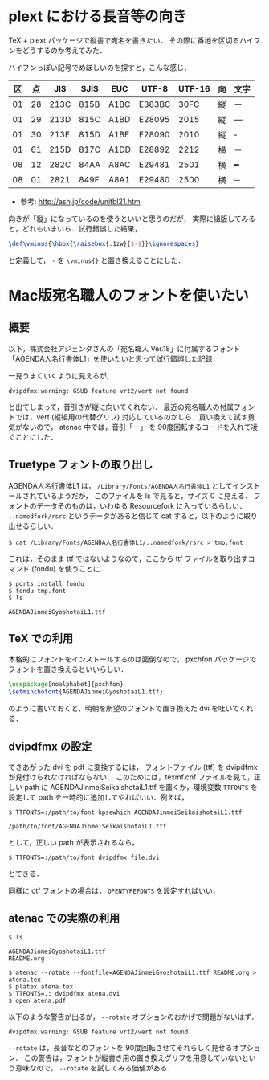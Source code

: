 * plext における長音等の向き
  TeX + plext パッケージで縦書で宛名を書きたい．
  その際に番地を区切るハイフンをどうするのか考えてみた．

  ハイフンっぽい記号でめぼしいのを探すと，こんな感じ．

  | 区 | 点 |  JIS | SJIS | EUC  | UTF-8  | UTF-16 | 向 | 文字 |
  |----+----+------+------+------+--------+--------+----+------|
  | 01 | 28 | 213C | 815B | A1BC | E383BC |   30FC | 縦 | ー   |
  | 01 | 29 | 213D | 815C | A1BD | E28095 |   2015 | 縦 | ―   |
  | 01 | 30 | 213E | 815D | A1BE | E28090 |   2010 | 縦 | ‐   |
  | 01 | 61 | 215D | 817C | A1DD | E28892 |   2212 | 横 | －   |
  | 08 | 12 | 282C | 84AA | A8AC | E29481 |   2501 | 横 | ━   |
  | 08 | 01 | 2821 | 849F | A8A1 | E29480 |   2500 | 横 | ─   |

  + 参考: http://ash.jp/code/unitbl21.htm

  向きが「縦」になっているのを使うといいと思うのだが，
  実際に組版してみると，どれもいまいち．試行錯誤した結果，

  #+BEGIN_SRC latex
    \def\vminus{\hbox{\raisebox{.1zw}{$-$}}\ignorespaces}
  #+END_SRC

  と定義して， =-= を =\vminus{}= と置き換えることにした．

* Mac版宛名職人のフォントを使いたい
** 概要

   以下，株式会社アジェンダさんの「宛名職人 Ver.18」に付属するフォント
   「AGENDA人名行書体L1」を使いたいと思って試行錯誤した記録．

   一見うまくいくように見えるが，

   : dvipdfmx:warning: GSUB feature vrt2/vert not found.

   と出てしまって，音引きが縦に向いてくれない．
   最近の宛名職人の付属フォントでは，vert (縦組用の代替グリフ)
   対応しているのかしら．買い換えて試す勇気がないので，
   atenac 中では，音引「ー」 を 90度回転するコードを入れて凌ぐことにした．

** Truetype フォントの取り出し
   AGENDA人名行書体L1 は， =/Library/Fonts/AGENDA人名行書体L1=
   としてインストールされているようだが，
   このファイルを ls で見ると，サイズ 0 に見える．
   フォントのデータそのものは，いわゆる Resourcefork に入っているらしい．
   =..namedfork/rsrc= というデータがあると信じて
   cat すると，以下のように取り出せるらしい．

   #+BEGIN_SRC shell-script
     $ cat /Library/Fonts/AGENDA人名行書体L1/..namedfork/rsrc > tmp.font
   #+END_SRC

   これは，そのまま ttf ではないようなので，ここから ttf
   ファイルを取り出すコマンド (fondu) を使うことに．

   #+BEGIN_SRC shell-script
    $ ports install fondu
    $ fondu tmp.font
    $ ls

    AGENDAJinmeiGyoshotaiL1.ttf
   #+END_SRC

** TeX での利用

   本格的にフォントをインストールするのは面倒なので，
   pxchfon パッケージでフォントを置き換えるといいらしい．

   #+BEGIN_SRC latex
     \usepackage[noalphabet]{pxchfon}
     \setminchofont{AGENDAJinmeiGyoshotaiL1.ttf}
   #+END_SRC

   のように書いておくと，明朝を所望のフォントで置き換えた
   dvi を吐いてくれる．

** dvipdfmx の設定

   できあがった dvi を pdf に変換するには，
   フォントファイル (ttf) を dvipdfmx が見付けられなければならない．
   このためには，texmf.cnf ファイルを見て，正しい path に
   AGENDAJinmeiSeikaishotaiL1.ttf を置くか，環境変数 =TTFONTS= を設定して
   path を一時的に追加してやればいい．例えば，

   #+BEGIN_SRC shell-script
     $ TTFONTS=:/path/to/font kpsewhich AGENDAJinmeiSeikaishotaiL1.ttf

     /path/to/font/AGENDAJinmeiSeikaishotaiL1.ttf
   #+END_SRC

   として，正しい path が表示されるなら，

   #+BEGIN_SRC shell-script
     $ TTFONTS=:/path/to/font dvipdfmx file.dvi
   #+END_SRC

   とできる．

   同様に otf フォントの場合は， =OPENTYPEFONTS= を設定すればいい．

** atenac での実際の利用

   #+BEGIN_SRC shell-script
     $ ls

     AGENDAJinmeiGyoshotaiL1.ttf
     README.org

     $ atenac --rotate --fontfile=AGENDAJinmeiGyoshotaiL1.ttf README.org > atena.tex
     $ platex atena.tex
     $ TTFONTS=.: dvipdfmx atena.dvi
     $ open atena.pdf
   #+END_SRC

   以下のような警告が出るが， =--rotate= オプションのおかげで問題がないはず．
   : dvipdfmx:warning: GSUB feature vrt2/vert not found.

   =--rotate= は，長音などのフォントを 90度回転させてそれらしく見せるオプション．
   この警告は，フォントが縦書き用の置き換えグリフを用意していないという意味なので，
   =--rotate= を試してみる価値がある．
